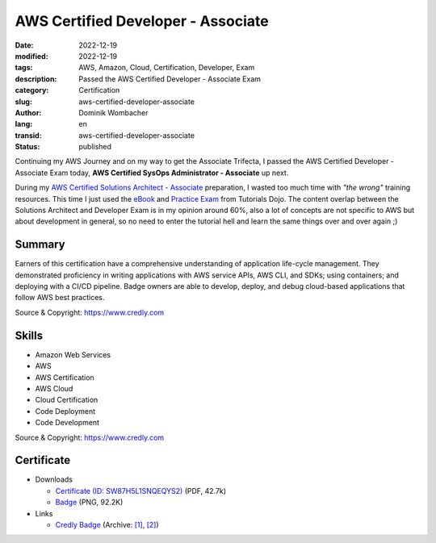 .. SPDX-FileCopyrightText: 2023 Dominik Wombacher <dominik@wombacher.cc>
..
.. SPDX-License-Identifier: CC-BY-SA-4.0

AWS Certified Developer - Associate
###################################

:date: 2022-12-19
:modified: 2022-12-19
:tags: AWS, Amazon, Cloud, Certification, Developer, Exam
:description: Passed the AWS Certified Developer - Associate Exam
:category: Certification
:slug: aws-certified-developer-associate
:author: Dominik Wombacher
:lang: en
:transid: aws-certified-developer-associate
:status: published

Continuing my AWS Journey and on my way to get the Associate Trifecta, I passed the AWS Certified Developer - Associate 
Exam today, **AWS Certified SysOps Administrator - Associate** up next.

During my `AWS Certified Solutions Architect - Associate <{filename}/posts/certifications/aws-certified-solutions-architect-associate_en.rst>`_ 
preparation, I wasted too much time with *"the wrong"* training resources. This time I just used the 
`eBook <https://portal.tutorialsdojo.com/product/tutorials-dojo-study-guide-ebook-aws-certified-developer-associate/>`_ 
and `Practice Exam <https://portal.tutorialsdojo.com/courses/aws-certified-developer-associate-practice-exams/>`_ 
from Tutorials Dojo. The content overlap between the Solutions Architect and Developer Exam is in my opinion around 60%, 
also a lot of concepts are not specific to AWS but about development in general, so no need to enter the tutorial hell 
and learn the same things over and over again ;) 

Summary
*********

Earners of this certification have a comprehensive understanding of application life-cycle management. 
They demonstrated proficiency in writing applications with AWS service APIs, AWS CLI, and SDKs; 
using containers; and deploying with a CI/CD pipeline. Badge owners are able to develop, deploy, 
and debug cloud-based applications that follow AWS best practices.

Source & Copyright: https://www.credly.com

Skills
******

- Amazon Web Services

- AWS

- AWS Certification

- AWS Cloud

- Cloud Certification

- Code Deployment

- Code Development

Source & Copyright: https://www.credly.com

Certificate
***********

- Downloads

  - `Certificate (ID: SW87H5L1SNQEQYS2) </certificates/Dominik_Wombacher_AWS_Certified_Developer_-_Associate.pdf>`_ (PDF, 42.7k)
  - `Badge </certificates/aws-certified-solutions-architect-associate.png>`_ (PNG, 92.2K)

- Links

  - `Credly Badge <https://www.credly.com/badges/15a4342a-5719-4c68-bc37-cb15aedb3e61>`__
    (Archive: `[1] <https://web.archive.org/web/20221223063415/https://www.credly.com/badges/15a4342a-5719-4c68-bc37-cb15aedb3e61>`__,
    `[2] <https://archive.today/2022.12.23-063433/https://www.credly.com/badges/15a4342a-5719-4c68-bc37-cb15aedb3e61>`__)
